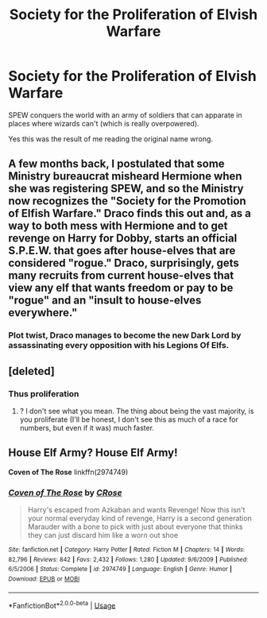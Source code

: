 #+TITLE: Society for the Proliferation of Elvish Warfare

* Society for the Proliferation of Elvish Warfare
:PROPERTIES:
:Author: 15_Redstones
:Score: 15
:DateUnix: 1580808496.0
:DateShort: 2020-Feb-04
:FlairText: Prompt
:END:
SPEW conquers the world with an army of soldiers that can apparate in places where wizards can't (which is really overpowered).

Yes this was the result of me reading the original name wrong.


** A few months back, I postulated that some Ministry bureaucrat misheard Hermione when she was registering SPEW, and so the Ministry now recognizes the "Society for the Promotion of Elfish Warfare." Draco finds this out and, as a way to both mess with Hermione and to get revenge on Harry for Dobby, starts an official S.P.E.W. that goes after house-elves that are considered "rogue." Draco, surprisingly, gets many recruits from current house-elves that view any elf that wants freedom or pay to be "rogue" and an "insult to house-elves everywhere."
:PROPERTIES:
:Author: LittleDinghy
:Score: 9
:DateUnix: 1580825718.0
:DateShort: 2020-Feb-04
:END:

*** Plot twist, Draco manages to become the new Dark Lord by assassinating every opposition with his Legions Of Elfs.
:PROPERTIES:
:Author: nutakufan010
:Score: 5
:DateUnix: 1580840369.0
:DateShort: 2020-Feb-04
:END:


** [deleted]
:PROPERTIES:
:Score: 6
:DateUnix: 1580813886.0
:DateShort: 2020-Feb-04
:END:

*** Thus proliferation
:PROPERTIES:
:Author: 15_Redstones
:Score: 1
:DateUnix: 1580814423.0
:DateShort: 2020-Feb-04
:END:

**** ? I don't see what you mean. The thing about being the vast majority, is you proliferate (I'll be honest, I don't see this as much of a race for numbers, but even if it was) much faster.
:PROPERTIES:
:Author: TheHeadlessScholar
:Score: 2
:DateUnix: 1580859149.0
:DateShort: 2020-Feb-05
:END:


** House Elf Army? House Elf Army!

*Coven of The Rose* linkffn(2974749)
:PROPERTIES:
:Author: Nyanmaru_San
:Score: 1
:DateUnix: 1580853074.0
:DateShort: 2020-Feb-05
:END:

*** [[https://www.fanfiction.net/s/2974749/1/][*/Coven of The Rose/*]] by [[https://www.fanfiction.net/u/105846/CRose][/CRose/]]

#+begin_quote
  Harry's escaped from Azkaban and wants Revenge! Now this isn't your normal everyday kind of revenge, Harry is a second generation Marauder with a bone to pick with just about everyone that thinks they can just discard him like a worn out shoe
#+end_quote

^{/Site/:} ^{fanfiction.net} ^{*|*} ^{/Category/:} ^{Harry} ^{Potter} ^{*|*} ^{/Rated/:} ^{Fiction} ^{M} ^{*|*} ^{/Chapters/:} ^{14} ^{*|*} ^{/Words/:} ^{82,796} ^{*|*} ^{/Reviews/:} ^{842} ^{*|*} ^{/Favs/:} ^{2,432} ^{*|*} ^{/Follows/:} ^{1,280} ^{*|*} ^{/Updated/:} ^{9/6/2009} ^{*|*} ^{/Published/:} ^{6/5/2006} ^{*|*} ^{/Status/:} ^{Complete} ^{*|*} ^{/id/:} ^{2974749} ^{*|*} ^{/Language/:} ^{English} ^{*|*} ^{/Genre/:} ^{Humor} ^{*|*} ^{/Download/:} ^{[[http://www.ff2ebook.com/old/ffn-bot/index.php?id=2974749&source=ff&filetype=epub][EPUB]]} ^{or} ^{[[http://www.ff2ebook.com/old/ffn-bot/index.php?id=2974749&source=ff&filetype=mobi][MOBI]]}

--------------

*FanfictionBot*^{2.0.0-beta} | [[https://github.com/tusing/reddit-ffn-bot/wiki/Usage][Usage]]
:PROPERTIES:
:Author: FanfictionBot
:Score: 1
:DateUnix: 1580853087.0
:DateShort: 2020-Feb-05
:END:
